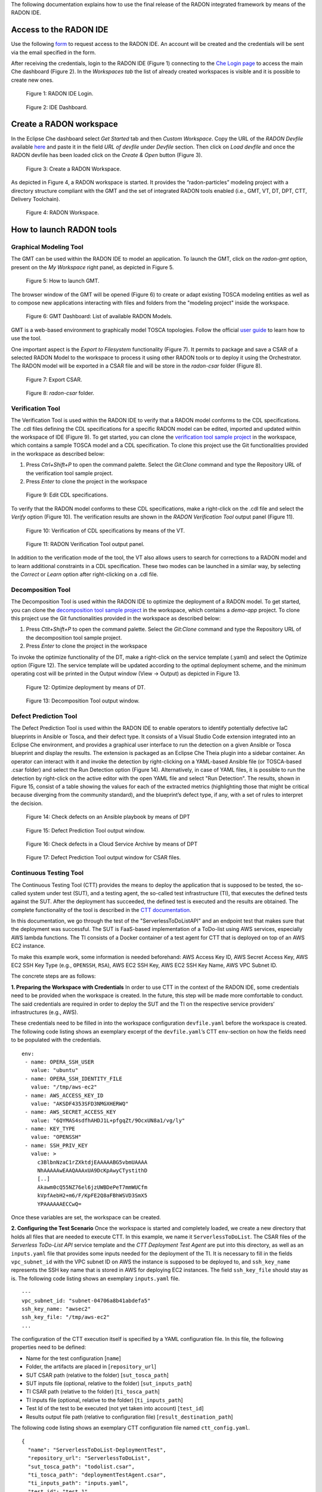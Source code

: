 The following documentation explains how to use the final release of the RADON integrated framework by means of the RADON IDE.

Access to the RADON IDE  
"""""""""""""""""""""""

Use the following `form <https://mailchi.mp/fe5357445dba/radon-ide-access-request/>`_ to request access to the RADON IDE. An account will be created and the credentials will be sent via the email specified in the form.

After receiving the credentials, login to the RADON IDE (Figure 1) connecting to the `Che Login page <http://che-che.217.172.12.178.nip.io>`_ to access the main Che dashboard (Figure 2). In the *Workspaces tab* the list of already created workspaces is visible and it is possible to create new ones. 

.. figure:: imgs/IDE_Login.jpg

   Figure 1: RADON IDE Login.

.. figure:: imgs/EclipseCheDashboard_2.jpg

   Figure 2: IDE Dashboard.

Create a RADON workspace
""""""""""""""""""""""""
In the Eclipse Che dashboard select *Get Started* tab and then *Custom Workspace*. Copy the URL of the *RADON Devfile* available `here <https://raw.githubusercontent.com/radon-h2020/radon-ide/master/devfiles/radon/latest/devfile.yaml>`_ and paste it in the field *URL of devfile*
under *Devfile* section. Then click on *Load devfile* and once the RADON devfile has been loaded click on the *Create & Open* button (Figure 3).

.. figure:: imgs/LoadRADONDevfile.jpg

   Figure 3: Create a RADON Workspace.

As depicted in Figure 4, a RADON workspace is started. It provides the “radon-particles” modeling project with a directory structure compliant with the GMT and the set of integrated RADON tools enabled (i.e., GMT, VT, DT, DPT, CTT, Delivery Toolchain).

.. figure:: imgs/IDE_RADONWorkspace_Light.jpg

   Figure 4: RADON Workspace.

How to launch RADON tools 
"""""""""""""""""""""""""

Graphical Modeling Tool
***********************
The GMT can be used within the RADON IDE to model an application. To launch the GMT, click on the *radon-gmt* option, present on the *My Workspace* right panel, as depicted in Figure 5.

.. figure:: imgs/LaunchGMT_Light.jpg

   Figure 5: How to launch GMT.

The browser window of the GMT will be opened (Figure 6) to create or adapt existing TOSCA modeling entities as well as to compose new applications interacting with files and folders from the "modeling project" inside the workspace.

.. figure:: imgs/GMT.jpg

   Figure 6: GMT Dashboard: List of available RADON Models.

GMT is a web-based environment to graphically model TOSCA topologies.
Follow the official `user guide <https://winery.readthedocs.io/en/latest/user/index.html>`_ to learn how to use the tool.

One important aspect is the *Export to Filesystem* functionality (Figure 7).
It permits to package and save a CSAR of a selected RADON Model to the workspace to process it using other RADON tools or to deploy it using the Orchestrator.
The RADON model will be exported in a CSAR file and will be store in the *radon-csar* folder (Figure 8).

.. figure:: imgs/GMT_Export.jpg

   Figure 7: Export CSAR.
   
.. figure:: imgs/GMT_csar_light.jpg

   Figure 8: *radon-csar* folder.

Verification Tool
*****************

The Verification Tool is used within the RADON IDE to verify that a RADON model conforms to the CDL specifications. The .cdl files defining the CDL specifications for a specific RADON model can be edited, imported and updated within the workspace of IDE (Figure 9). To get started, you can clone the `verification tool sample project <https://github.com/radon-h2020/demo-verification-tool-sample-project.git>`_ in the workspace, which contains a sample TOSCA model and a CDL specification. To clone this project use the Git functionalities provided in the workspace as described below:

1. Press *Ctrl+Shift+P* to open the command palette. Select the *Git:Clone* command and type the Repository URL of the verification tool sample project. 
2. Press *Enter* to clone the project in the workspace


.. figure:: imgs/VT_cdl_light.jpg

   Figure 9: Edit CDL specifications.

To verify that the RADON model conforms to these CDL specifications, make a right-click on the .cdl file and select the *Verify* option (Figure 10). The verification results are shown in the *RADON Verification Tool* output panel (Figure 11).
 
.. figure:: imgs/VT_verify_light.jpg

   Figure 10: Verification of CDL specifications by means of the VT.

.. figure:: imgs/VT_output_light.jpg

   Figure 11: RADON Verification Tool output panel.

In addition to the verification mode of the tool, the VT also allows users to search for corrections to a RADON model and to learn additional constraints in a CDL specification. These two modes can be launched in a similar way, by selecting the *Correct* or *Learn* option after right-clicking on a .cdl file.

Decomposition Tool
******************
The Decomposition Tool is used within the RADON IDE to optimize the deployment of a RADON model. To get started, you can clone the `decomposition tool sample project <https://github.com/radon-h2020/demo-decomposition-tool-sample-project.git>`_ in the workspace, which contains a *demo-app* project. To clone this project use the Git functionalities provided in the workspace as described below:

1. Press *Ctlt+Shift+P* to open the command palette. Select the *Git:Clone* command and type the Repository URL of the decomposition tool sample project. 
2. Press *Enter* to clone the project in the workspace

To invoke the optimize functionality of the DT, make a right-click on the service template (.yaml) and select the Optimize option (Figure 12). The service template will be updated according to the optimal deployment scheme, and the minimum operating cost will be printed in the Output window (View → Output) as depicted in Figure 13.
   
.. figure:: imgs/DT_optimize_light_2.jpg

   Figure 12: Optimize deployment by means of DT.
   
.. figure:: imgs/DT_output_light_2.jpg

   Figure 13: Decomposition Tool output window.

Defect Prediction Tool
**********************

The Defect Prediction Tool is used within the RADON IDE to enable operators to identify potentially defective IaC blueprints in Ansible or Tosca, and their defect type. 
It consists of a Visual Studio Code extension integrated into an Eclipse Che environment, and provides a graphical user interface to run the detection on a given Ansible or Tosca blueprint and display the results. 
The extension is packaged as an Eclipse Che Theia plugin into a sidebar container. 
An operator can interact with it and invoke the detection by right-clicking on a YAML-based Ansible file (or TOSCA-based .csar folder) and select the Run Detection option (Figure 14).
Alternatively, in case of YAML files, it is possible to run the detection by right-click on the active editor with the open YAML file and select "Run Detection".
The results, shown in Figure 15, consist of a table showing the values for each of the extracted metrics (highlighting those that might be critical because diverging from the community standard), and the blueprint’s defect type, if any, with a set of rules to interpret the decision.

.. figure:: imgs/DPT_detection_light.jpg

   Figure 14: Check defects on an Ansible playbook by means of DPT
   
.. figure:: imgs/DPT_output_light.jpg

   Figure 15: Defect Prediction Tool output window.

.. figure:: imgs/DPT_detection_csar_dark.png
   
   Figure 16: Check defects in a Cloud Service Archive by means of DPT

.. figure:: imgs/DPT_output_csar_dark.png

   Figure 17: Defect Prediction Tool output window for CSAR files.

Continuous Testing Tool 
***********************

The Continuous Testing Tool (CTT) provides the means to deploy the application that is supposed to be tested, the so-called system under test (SUT), and a testing agent, the so-called test infrastructure (TI), that executes the defined tests against the SUT. 
After the deployment has succeeded, the defined test is executed and the results are obtained. 
The complete functionality of the tool is described in the `CTT documentation <https://continuous-testing-tool.readthedocs.io/en/latest/>`_.

In this documentation, we go through the test of the "ServerlessToDoListAPI" and an endpoint test that makes sure that the deployment was successful. The SUT is FaaS-based implementation of a ToDo-list using AWS services, especially AWS lambda functions. The TI consists of a Docker container of a test agent for CTT that is deployed on top of an AWS EC2 instance.

To make this example work, some information is needed beforehand: AWS Access Key ID, AWS Secret Access Key, AWS EC2 SSH Key Type (e.g., ``OPENSSH``, ``RSA``), AWS EC2 SSH Key, AWS EC2 SSH Key Name, AWS VPC Subnet ID.

The concrete steps are as follows:

**1. Preparing the Workspace with Credentials**
In order to use CTT in the context of the RADON IDE, some credentials need to be provided when the workspace is created. 
In the future, this step will be made more comfortable to conduct. 
The said credentials are required in order to deploy the SUT and the TI on the respective service providers’ infrastructures (e.g., AWS).

These credentials need to be filled in into the workspace configuration ``devfile.yaml`` before the workspace is created.
The following code listing shows an exemplary excerpt of the ``devfile.yaml``’s CTT ``env``-section on how the fields need to be populated with the credentials. ::

  env:
   - name: OPERA_SSH_USER
     value: "ubuntu"
   - name: OPERA_SSH_IDENTITY_FILE
     value: "/tmp/aws-ec2"
   - name: AWS_ACCESS_KEY_ID
     value: "AKSDF4353SFD3NMGXHERWQ"
   - name: AWS_SECRET_ACCESS_KEY
     value: "6QYMAS4sdfhAHDJ1L+pfgqZt/9OcxUN8a1/vg/ly"
   - name: KEY_TYPE
     value: "OPENSSH"
   - name: SSH_PRIV_KEY
     value: >
       c3BlbnNzaC1rZXktdjEAAAAABG5vbmUAAAA
       NhAAAAAwEAAQAAAxUA9DcKpAwyCTystithD
       [..]
       Akawm0cQ55NZ76el6jzUWBDePeT7mmWUCfm
       kVpfAebH2+m6/F/KpFE2Q8aFBhWSVD3SmX5
       YPAAAAAAECCwQ=

Once these variables are set, the workspace can be created.

**2. Configuring the Test Scenario**
Once the workspace is started and completely loaded, we create a new directory that holds all files that are needed to execute CTT. 
In this example, we name it ``ServerlessToDoList``.
The CSAR files of the *Serverless ToDo-List API* service template and the *CTT Deployment Test Agent* are put into this directory, as well as an ``inputs.yaml`` file that provides some inputs needed for the deployment of the TI. 
It is necessary to fill in the fields ``vpc_subnet_id`` with the VPC subnet ID on AWS the instance is supposed to be deployed to, and ``ssh_key_name`` represents the SSH key name that is stored in AWS for deploying EC2 instances.
The field ``ssh_key_file`` should stay as is.
The following code listing shows an exemplary ``inputs.yaml`` file. ::

  ---
  vpc_subnet_id: "subnet-04706a8b41abdefa5"
  ssh_key_name: "awsec2"
  ssh_key_file: "/tmp/aws-ec2"
  ...

The configuration of the CTT execution itself is specified by a YAML configuration file. In this file, the following properties need to be defined:

- Name for the test configuration [``name``]
- Folder, the artifacts are placed in [``repository_url``]
- SUT CSAR path (relative to the folder) [``sut_tosca_path``]
- SUT inputs file (optional, relative to the folder) [``sut_inputs_path``]
- TI CSAR path (relative to the folder) [``ti_tosca_path``]
- TI inputs file (optional, relative to the folder) [``ti_inputs_path``]
- Test Id of the test to be executed (not yet taken into account) [``test_id``]
- Results output file path (relative to configuration file) [``result_destination_path``]

The following code listing shows an exemplary CTT configuration file named ``ctt_config.yaml``. ::

  {
    "name": "ServerlessToDoList-DeploymentTest",
    "repository_url": "ServerlessToDoList",
    "sut_tosca_path": "todolist.csar",
    "ti_tosca_path": "deploymentTestAgent.csar",
    "ti_inputs_path": "inputs.yaml",
    "test_id": "test_1",
    "result_destination_path": "serverless-test-results.zip"
  }

Please note that the folder property is currently named ``repository_url`` for technical reasons. In the future, this property will be renamed.

The resulting scenario can be seen in Figure 18.

.. figure:: imgs/CTT_scenario.png

   Figure 18: Severless ToDo-List API scenario in the RADON IDE

**3. Executing CTT**

After all preparations are finished, you can right-click on the ``ctt_config.yaml`` file and choose the option ``RadonCTT: Execute test configuration``.

The progress can be seen in the output panel (see Figure 19) and a progress bar appears on the lower right.

.. figure:: imgs/CTT_progress_log.png

   Figure 19: Progress log in the output panel of the RADON IDE

Depending on the underlying infrastructure, this process can take some time until the process is finished.
Once the process is finished, you can find the results in a ZIP-file located in the place you specified in the configuration file in ``result_destination_path`` (in this example, this would be ``serverless-test-results.zip``).

Template library
****************
The Template library RADON IDE plugin is used for communication between Template library and the RADON IDE (Eclipse Che). Using the plugin, the user is able to
manage, store and retrieve his TOSCA modules (templates, blueprints (CSARs)) and their implementations (e.g. Ansible playbooks) from Eclipse Che Theia or Visual Studio Code.

To prevent any possible confusions remember that Template library (service) or its parts may also be called TPS (Template Publishing Service) or
TLPS (Template Library Publishing Service). If you are totally unfamiliar with TPS you can take a look at the
[Template library's documentation](https://template-library-radon.xlab.si/docs/).

**Main features**

The extension uses the [Template library REST API](https://template-library-radon.xlab.si/swagger/) and can therefore invoke various Template library actions.

Currently, supported actions are:

- setting Template library REST API endpoint
- creating and publishing TOSCA template or CSAR and its version
- downloading a specific template version files
- deleting saved login info (KeyCloak cookies)

**Usage**

The plugin is invoked by right clicking on the file from file explorer or in the editor. There are four
commands that can be selected from the dropdown options and these are further explained within the next sections.

.. figure:: imgs/tl/commands.png

   Figure 21: Template library plugin commands

**Template library authentication**

When right clicking on any Template library plugin command (except from set API endpoint and clean login info commands),
the extension will verify user's credentials if the data has been saved. So, the first time when user wants to use
the plugin, he will be offered a set of options to select the prefferd authentication method for the Template library.
Since Template library auth works through KeyCloak, there can be multiple login methods. You can login with:

- XLAB KeyCloak native credentials (available at https://openid-radon.xlab.si/auth/realms/master/account)
- RADON and other identity providers that are connected to the XLAB KeyCloak
- Native Template library credentials (a new user can be created by following these instructions: https://template-library-radon.xlab.si/)

.. figure:: imgs/tl/auth_methods.png

   Figure 22: Template library plugin auth

If the login does not succeed, you will be warned and will have to login again. If the login succeeds, the KeyCloak auth cookies
will be stored into the local storage and next time you invoke the any plugin command, you won't have to login again. But if you
for instance set Template library API endpoint to something else or if you wish to login as another KeyCLoak user, the it is wise
to clear saved login data by invoking the "Delete login info" action. If you log in as a native user, no data will be saved and
you will have to login again every time you use the plugin.

.. figure:: imgs/tl/login_password.png

   Figure 23: Password prompt

.. figure:: imgs/tl/login_success.png

   Figure 24: Login success

**Template library set REST API endpoint**

This command is used to set TPS REST API endpoint that will be used for executing the TPS HTTP requests. The
default value here is `https://template-library-radon.xlab.si/api` which is pointing to the public TPS REST API URL.
This command was meant mostly for testing different versions of TPS API so currently there is no need to change it.

.. figure:: imgs/tl/set_api_endpoint.png

   Figure 25: Set TPS REST API endpoint

**Template library config actions**

If you choose this option the TPS actions can be invoked via JSON config file. If you right clicked on the JSON
file (from the editor or from the file explorer) you will be offered to chose it as a config file. If not, you will
be asked to select this configuration file from other folders.

JSON object that is present in the config file should follow an exact structure with which depends on the type of the action.
The JSON keys specified are not mutually exclusive so you can execute multiple TPS actions with one JSON config file.

*Create template JSON config*

JSON object for creating a template must have all these keys:

+---------------------------------+-----------------------------------------------------------------+
| JSON key                        | Description                                                     |
+=================================+=================================================================+
| **upload_template_name**        | Template name you want to create                                |
+---------------------------------+-----------------------------------------------------------------+
| **upload_template_description** | Template description                                            |
+---------------------------------+-----------------------------------------------------------------+
| **upload_template_type_name**   | Template type name (e.g. node, relationship, csar,...)          |
+---------------------------------+-----------------------------------------------------------------+
| **upload_public_access**        | Make template publicly visible for other TPS users (true/false) |
+---------------------------------+-----------------------------------------------------------------+

Example:

.. code-block:: json
    {
        "upload_template_name": "aws_bucket",
        "upload_template_description": "AWS bucket node",
        "upload_template_type_name": "node",
        "upload_public_access": "true"
    }

.. figure:: imgs/tl/upload_config.png

   Figure 26: Upload config action

*Upload template version JSON config*

When uploading a template version you can use the following keys (`upload_readme_file` and `upload_implementation_files` are optional).

+---------------------------------+--------------------------------------------------------------------------------------+
| JSON key                        | Description                                                                          |
+=================================+======================================================================================+
| **upload_version_name**         | Semantic version name                                                                |
+---------------------------------+--------------------------------------------------------------------------------------+
| **upload_readme_file**          | Optional path to README file to upload                                               |
+---------------------------------+--------------------------------------------------------------------------------------+
| **upload_template_file**        | TOSCA YAML service template file or compressed TOSCA Cloud Service Archive (CSAR)    |
+---------------------------------+--------------------------------------------------------------------------------------+
| **upload_implementation_files** | Optional JSON array of paths to TOSCA model implementation files (Ansible playbooks) |
+---------------------------------+--------------------------------------------------------------------------------------+

Example:

.. code-block:: json
    {
        "upload_version_name": "2.1.5",
        "upload_readme_file": "./aws_bucket/README.md",
        "upload_template_file": "./aws_bucket/service_template.yaml",
        "upload_implementation_files": [
            "./aws_bucket/playbooks/create.yaml",
            "./aws_bucket/playbooks/delete.yaml"
        ]
    }

.. figure:: imgs/tl/upload_success.png

   Figure 27: Successful template version upload

*Download template version JSON config*

When downloading template version files you will get all version files (TOSCA template and playbooks) compressed in a zip
file (if you provided just a CSAR without implementation files, you will get back this CSAR).

+----------------------------+------------------------------------------------------+
| JSON key                   | Description                                          |
+============================+======================================================+
| **download_template_name** | Name of the template you want to download            |
+----------------------------+------------------------------------------------------+
| **download_version_name**  | Semantic template version you want to get files from |
+----------------------------+------------------------------------------------------+
| **download_path**          | Path where downloaded file will be stored            |
+----------------------------+------------------------------------------------------+

Example:

.. code-block:: json
    {
        "download_template_name": "aws_bucket",
        "download_version_name": "2.1.5",
        "download_path": "./AwsBucket.zip"
    }

.. figure:: imgs/tl/download_config.png

   Figure 28: Download config action

.. figure:: imgs/tl/download_success.png

   Figure 29: Successful template version download

**Template library interactive actions**

This TPS RADON IDE extension command will guide you through an interactive Eclipse Theia tasks, where you will be able
to create templates, upload template versions or download version files from Template library service. More images
from the plugin are can be found here: `https://github.com/radon-h2020/radon-template-library-publishing-service-plugin <https://github.com/radon-h2020/radon-template-library-publishing-service-plugin>`_.

**Template library delete login info**

This Template library plugin command will make sure that the saved login data gets deleted (e.g. KeyCloak cookies). After
that you will have to login again if you activate any TPS commands.

xOpera SaaS
***********

The xOpera SaaS orchestrator is used to deploy the application blueprint (CSAR)
within the RADON IDE. Initially, the TOSCA opera orchestrator was available
only as a CLI tool (it can be be downloaded from the Python Package Index:
https://pypi.org/project/opera/)

The SaaS orchestrator has been developed with the integration in mind and
includes the API allowing managing all orchestrator functions and the
integration with KeyCloak identity manager that allows easy integration with
other identity management services.

Apart from Identity Manager (KeyCloak) and a web GUI, the orchestrator has also
Che and Visual Studio Code plugin that provides the ability to create and run
deployment projects created inside the SaaS orchestrator.

There are currently two commands that can be invoked from the explorer Eclipse
Che Theia/Visual Studio Code context. These are:

- "xOpera SaaS: Create project from CSAR"
- "xOpera SaaS: Delete login info"

The authentication to the SaaS component is performed in the similar way as
this is done for the Template library. This means that when using the SaaS
plugin the first time, the user will be prompted to select his preferred way
of logging in. This can be either through an XLAB KeyCloak instance or through
any of the connected identity providers (like RADON IDE KeyCloak). After that
the login data will be saved and the user will be able to invoke the plugin
commands (if the user would want to remove his saved login data he could click
on the "xOpera SaaS: Delete login info" option).

The main command is "xOpera SaaS: Create project from CSAR". By invoking this,
the plugin currently allows users to:

- create a new workspace
- create a new project in a new or existing workspace
- deploy a project

The functions through the plugin are a bit limited, as it is more convenient
than other actions are performed through the Opera SaaS web interface.

.. figure:: imgs/xopera-saas/deploy_csar.png

   Figure 30: Deployment of the CSAR.

User can invoke the main plugin actions by right clicking on the compressed
TOSCA CSAR (file should include .zip or .csar extension). Then the plugin will
interactively guide him through the creation of workspace and the project.

.. figure:: imgs/xopera-saas/create_project.png

   Figure 31: Creating a new project.

After that you will be asked if you want to deploy the CSAR from the project.
The deployment process starts right away and gives you the deployment outputs
from the xOpera SaaS orchestrator. Then the plugin will then redirect you to
the SaaS UI where you will be able to see your created workspace and project.

.. figure:: imgs/xopera-saas/redirect.png

   Figure 32: The xOpera SaaS plugin redirection.


Trigger CI
**********

**CI/CD preconditions**

* A configured Jenkins server
* A user with execution access to jobs
* A configured Jenkins job

Setup guides can be found in `CI/CD templates <https://github.com/radon-h2020/radon-cicd-templates>`_. Here you can configure your own pipeline in the Jenkinsfile format. All tools have its corresponding folder where examples are listed. You as a user are free to cherrypick the code snippets in order to generate the ideal Jenkinsfile. Figure beneath depicts a configuration where a CSAR is fetched from Template Library and deployed to AWS cloud.

.. figure:: imgs/PRQ_CI_CONFIG.png

**CI/CD execution**

The user can trigger CI functionality through the IDE. The use of CI jobs provides more flexability, for instance it is possible to include different tollgates in the  deployment process (i.e. the job pipelines can be complex as you want).
To trigger the CI process, select the CSAR, stored in the radon-csar project, make a right-click on it and select the *Trigger CI* option as depicted in Figure 33.

.. figure:: imgs/TriggerCI.jpg

   Figure 33: Trigger CI.


During the CI process, the system asks the user if the selected CSAR has been already uploaded on the Template Library (Figure 34).

.. figure:: imgs/CheckIfCSARUploaded.jpg

   Figure 34: Check if the CSAR has been upload on the Template Library.

If the CSAR is already uploaded, the system asks the user to insert the name of the CSAR to deploy via a Jenkins job after having performed the login with the Template Library (Figure 35). It is possible to specify part of the CSAR name to get the list of available CSARs uploaded on the Template Library.

.. figure:: imgs/SelectCSARFromTL.jpg

   Figure 35: Select CSAR from Template Library

Once selected the CSAR, the system asks the user to select one of the available versions of the CSAR (Figure 36). 

.. figure:: imgs/SelectCSARVersion.jpg

   Figure 36: Select CSAR version from Template Library

Once selected the CSAR version, the system asks the user to specify a set of Jenkins configurations to trigger the CI job. In particular, the user has to specify:

- the URL of the Jenkins instance to use (Figure 37);
- the Jenkins user credentials, i.e. username and password, (Figure 38 and Figure 39);
- the Jenkins job to trigger (Figure 40);
- the token to run the job (Figure 41).

.. figure:: imgs/SetJenkinsJob.jpg

   Figure 37: Insert Jenkins URL

.. figure:: imgs/SetJenkinsUsername.jpg

   Figure 38: Insert Jenkins credential: username

.. figure:: imgs/SetJenkinsPassword.jpg

   Figure 39: Insert Jenkins credential: password

.. figure:: imgs/SetJenkinsJob.jpg

   Figure 40: Insert Jenkins job to trigger 

.. figure:: imgs/SetJenkinsToken.jpg

   Figure 41: Insert Jenkins job's token

Finally, the specified Jenkins job is triggered to manage the deployment of the CSAR with the Orchestrator.

If the selected CSAR was not uploaded yet on the Template Library, the system guides the user to create a new whole CSAR template or a new version for the CSAR (Figure 42). The created new template (or new version) is then uploaded on the Template Library and, as mention above, the system asks the user to insert the Jenkins configurations to trigger the CI job. 

.. figure:: imgs/CSARNotUploaded.jpg

   Figure 42: Create a new CSAR Template or new CSAR version


Data Pipeline Plugin
********************
The data pipeline plugin can be used to ensure the consistency in the data pipeline-based TOSCA service template. The plugin takes the CSAR as the input and returns the modified CSAR which can be used further with other RADON tools, such as orchestrator, VT, etc. The plugin checks mainly two types of potential user-made errors. Firstly, the errors related to the connection between two data pipeline nodes. Here, the plugin checks if two pipeline nodes are connected with the correct relationship type. This also checks if multiple connections exist between any pair of pipeline nodes. Secondly, the plugin also updates the CSAR with correct configuration if it found any improper encryption configuration. The detaild informaiton on data pipeline can be found `here <https://datapipeline-plugin.readthedocs.io/>`_.


.. figure:: imgs/data-p‬ipeline/invoke_DPP.png

   Figure 43: Option to invoke data pipeline plugin    


To invoke the data pipeline plugin with exported CSAR (in this case DataPipelineExample.csar), right click on the csar and select “Convert CSAR with Data pipeline plugin” option, as shown in  Figure 43. The converted csar will be exported to the same folder structure, in this case the output is DataPipelineExample_converted.csar, as shown in Figure 44.


.. figure:: imgs/data-p‬ipeline/DPP_output.png

   Figure 44. Data pipeline plugin output    


Other RADON Commands
********************
From the command palette of the IDE (shown with *Ctrl+Shift+P*), a RADON menu (Figure 45) is available to perform the following actions:

- Visualize the status of the CI process by selecting the *Show CI Status* option. Once this command is selected, a browser window connecting to a page showing the status of the Jenkins CI job will be opened;
- Open the RADON Help Page by selecting the *Open Help Page* option. Once this command is selected a browser window connecting to the RADON methodology GitHub page will be opened;
- Open the RADON Monitoring Page by selecting the *Open Monitoring Page* option. Once this command is selected a browser window connecting to the RADON Monitoring Dashboard will be opened.


.. figure:: imgs/RADON_menu.jpg

   Figure 45: RADON menu in the command palette.
